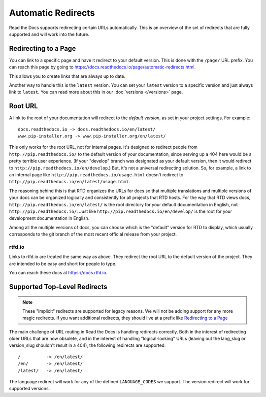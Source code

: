 Automatic Redirects
===================

Read the Docs supports redirecting certain URLs automatically.
This is an overview of the set of redirects that are fully supported and will work into the future.

Redirecting to a Page
---------------------

You can link to a specific page and have it redirect to your default version.
This is done with the ``/page/`` URL prefix.
You can reach this page by going to https://docs.readthedocs.io/page/automatic-redirects.html.

This allows you to create links that are always up to date.

Another way to handle this is the ``latest`` version.
You can set your ``latest`` version to a specific version and just always link to ``latest``.
You can read more about this in our :doc:`versions </versions>` page.

Root URL
--------

A link to the root of your documentation will redirect to the *default version*,
as set in your project settings.
For example::

    docs.readthedocs.io -> docs.readthedocs.io/en/latest/
    www.pip-installer.org -> www.pip-installer.org/en/latest/

This only works for the root URL, not for internal pages. It's designed to redirect people from ``http://pip.readthedocs.io/`` to the default version of your documentation, since serving up a 404 here would be a pretty terrible user experience. (If your "develop" branch was designated as your default version, then it would redirect to ``http://pip.readthedocs.io/en/develop``.) But, it's not a universal redirecting solution. So, for example, a link to an internal page like ``http://pip.readthedocs.io/usage.html`` doesn't redirect to ``http://pip.readthedocs.io/en/latest/usage.html``.

The reasoning behind this is that RTD organizes the URLs for docs so that multiple translations and multiple versions of your docs can be organized logically and consistently for all projects that RTD hosts. For the way that RTD views docs, ``http://pip.readthedocs.io/en/latest/`` is the root directory for your default documentation in English, not ``http://pip.readthedocs.io/``. Just like ``http://pip.readthedocs.io/en/develop/`` is the root for your development documentation in English.

Among all the multiple versions of docs, you can choose which is the "default" version for RTD to display, which usually corresponds to the git branch of the most recent official release from your project.

rtfd.io
~~~~~~~~

Links to rtfd.io are treated the same way as above.
They redirect the root URL to the default version of the project.
They are intended to be easy and short for people to type.

You can reach these docs at https://docs.rtfd.io.

Supported Top-Level Redirects
-----------------------------

.. note:: These "implicit" redirects are supported for legacy reasons.
          We will not be adding support for any more magic redirects.
          If you want additional redirects,
          they should live at a prefix like `Redirecting to a Page`_

The main challenge of URL routing in Read the Docs is handling redirects correctly. Both in the interest of redirecting older URLs that are now obsolete, and in the interest of handling "logical-looking" URLs (leaving out the lang_slug or version_slug shouldn't result in a 404), the following redirects are supported::

    /          -> /en/latest/
    /en/       -> /en/latest/
    /latest/   -> /en/latest/

The language redirect will work for any of the defined ``LANGUAGE_CODES`` we support.
The version redirect will work for supported versions.
